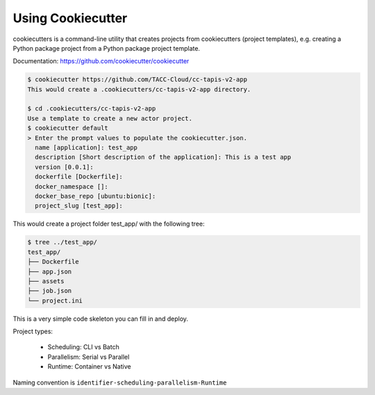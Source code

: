 ##################
Using Cookiecutter
##################

cookiecutters is a command-line utility that creates projects from cookiecutters (project templates), e.g. creating a Python package project from a Python package project template.

Documentation: https://github.com/cookiecutter/cookiecutter

.. code-block:: shell

   $ cookiecutter https://github.com/TACC-Cloud/cc-tapis-v2-app
   This would create a .cookiecutters/cc-tapis-v2-app directory.

   $ cd .cookiecutters/cc-tapis-v2-app
   Use a template to create a new actor project.
   $ cookiecutter default
   > Enter the prompt values to populate the cookiecutter.json.
     name [application]: test_app
     description [Short description of the application]: This is a test app
     version [0.0.1]:
     dockerfile [Dockerfile]:
     docker_namespace []:
     docker_base_repo [ubuntu:bionic]:
     project_slug [test_app]:

This would create a project folder test_app/ with the following tree:

.. code-block:: bash

   $ tree ../test_app/
   test_app/
   ├── Dockerfile
   ├── app.json
   ├── assets
   ├── job.json
   └── project.ini

This is a very simple code skeleton you can fill in and deploy.

Project types:

    * Scheduling: CLI vs Batch
    * Parallelism: Serial vs Parallel
    * Runtime: Container vs Native

Naming convention is ``identifier-scheduling-parallelism-Runtime``
